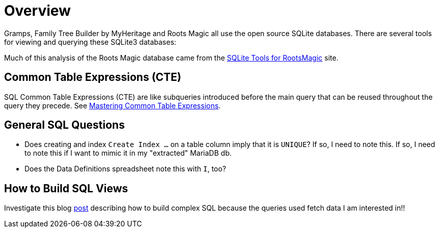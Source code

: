 = Overview

Gramps, Family Tree Builder by MyHeritage and Roots Magic all use the open source SQLite
databases. There are several tools for viewing and querying these SQLite3 databases:

Much of this analysis of the Roots Magic database came from the https://sqlitetoolsforrootsmagic.com[SQLite Tools for RootsMagic]
site.

== Common Table Expressions (CTE)

SQL Common Table Expressions (CTE) are like subqueries introduced before the main query that
can be reused throughout the query they precede. See https://www.sqlservertutorial.net/sql-server-basics/sql-server-cte/[Mastering Common Table Expressions].

== General SQL Questions

- Does creating and index `Create Index ...` on a table column imply that it is `UNIQUE`? If so, I need to note this. If so, I need to note this if I want to mimic it in my "extracted" MariaDB db. 
- Does the Data Definitions spreadsheet note this with `I`, too?

== How to Build SQL Views
 
Investigate this blog https://sqlitetoolsforrootsmagic.com/a-sample-query-created-with-views/[post] describing how to build complex SQL because the queries used fetch data I am interested in!!
